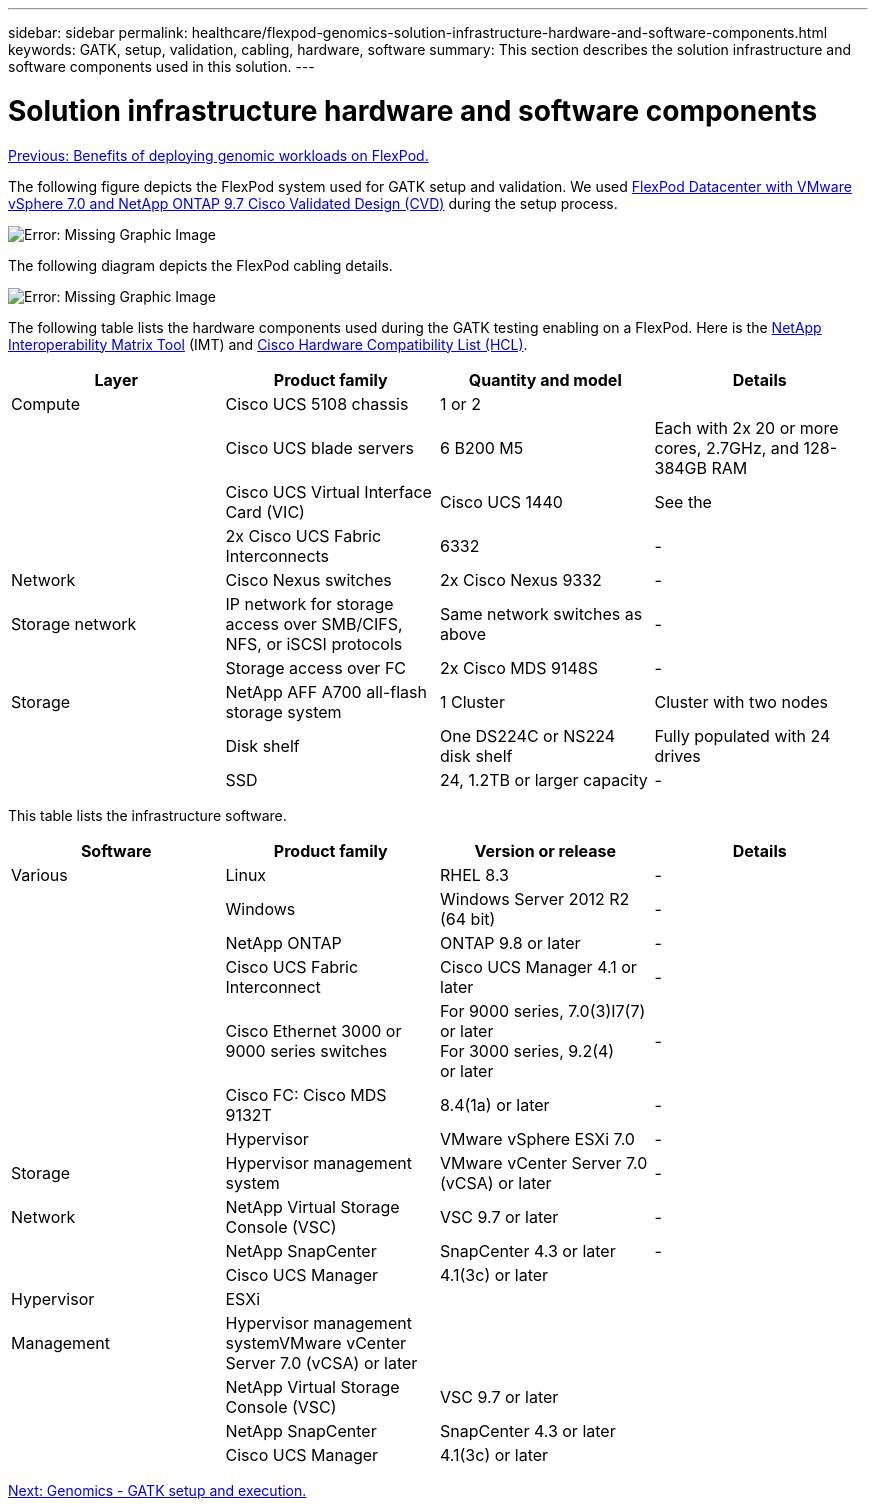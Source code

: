 ---
sidebar: sidebar
permalink: healthcare/flexpod-genomics-solution-infrastructure-hardware-and-software-components.html
keywords: GATK, setup, validation, cabling, hardware, software
summary: This section describes the solution infrastructure and software components used in this solution.
---

= Solution infrastructure hardware and software components
:hardbreaks:
:nofooter:
:icons: font
:linkattrs:
:imagesdir: ./../media/

//
// This file was created with NDAC Version 2.0 (August 17, 2020)
//
// 2021-11-04 14:24:47.682524
//

link:flexpod-genomics-benefits-of-deploying-genomic-workloads-on-flexpod.html[Previous: Benefits of deploying genomic workloads on FlexPod.]

The following figure depicts the FlexPod system used for GATK setup and validation. We used https://www.cisco.com/c/en/us/td/docs/unified_computing/ucs/UCS_CVDs/fp_vmware_vsphere_7_0_ontap_9_7.html[FlexPod Datacenter with VMware vSphere 7.0 and NetApp ONTAP 9.7 Cisco Validated Design (CVD)^] during the setup process.

image:flexpod-genomics-image6.png[Error: Missing Graphic Image]

The following diagram depicts the FlexPod cabling details.

image:flexpod-genomics-image7.png[Error: Missing Graphic Image]

The following table lists the hardware components used during the GATK testing enabling on a FlexPod. Here is the https://mysupport.netapp.com/matrix/[NetApp Interoperability Matrix Tool^] (IMT) and https://ucshcltool.cloudapps.cisco.com/public/[Cisco Hardware Compatibility List (HCL)^].

|===
|Layer |Product family  |Quantity and model |Details

|Compute
|Cisco UCS 5108 chassis
|1 or 2
|
|
|Cisco UCS blade servers
|6 B200 M5
|Each with 2x 20 or more cores, 2.7GHz, and 128-384GB RAM
|
|Cisco UCS Virtual Interface Card (VIC)
|Cisco UCS 1440
|See the
|
|2x Cisco UCS Fabric Interconnects
|6332
|-
|Network
|Cisco Nexus switches
|2x Cisco Nexus 9332
|-
|Storage network
|IP network for storage access over SMB/CIFS, NFS, or iSCSI protocols
|Same network switches as above
|-
|
|Storage access over FC
|2x Cisco MDS 9148S
|-
|Storage
|NetApp AFF A700 all-flash storage system
|1 Cluster
|Cluster with two nodes
|
|Disk shelf
|One DS224C or NS224 disk shelf
|Fully populated with 24 drives
|
|SSD
|24, 1.2TB or larger capacity
|-
|===

This table lists the infrastructure software.

|===
|Software |Product family  |Version or release |Details

|Various
|Linux
|RHEL 8.3
|-
|
|Windows
|Windows Server 2012 R2 (64 bit)
|-
|
|NetApp ONTAP
|ONTAP 9.8 or later
|-
|
|Cisco UCS Fabric Interconnect
|Cisco UCS Manager 4.1 or later
|-
|
|Cisco Ethernet 3000 or 9000 series switches
|For 9000 series, 7.0(3)I7(7) or later
For 3000 series, 9.2(4)
or later
|-
|
|Cisco FC: Cisco MDS 9132T
|8.4(1a) or later
|-
|
|Hypervisor
|VMware vSphere ESXi 7.0
|-
|Storage
|Hypervisor management system
|VMware vCenter Server 7.0 (vCSA) or later
|-
|Network
|NetApp Virtual Storage Console (VSC)
|VSC 9.7 or later
|-
|
|NetApp SnapCenter
|SnapCenter 4.3 or later
|-
|
|Cisco UCS Manager
|4.1(3c) or later
|
|Hypervisor
|ESXi
|
|
|Management
|Hypervisor management systemVMware vCenter Server 7.0 (vCSA) or later
|
|
|
|NetApp Virtual Storage Console (VSC)

|VSC 9.7 or later
|
|
|NetApp SnapCenter
|SnapCenter 4.3 or later
|
|
|Cisco UCS Manager
|4.1(3c) or later
|
|===

link:flexpod-genomics-genomics---gatk-setup-and-execution.html[Next: Genomics - GATK setup and execution.]
